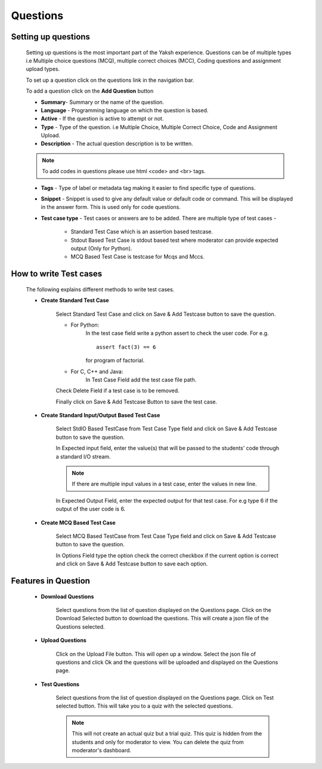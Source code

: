 =========
Questions
=========

Setting up questions
--------------------

	Setting up questions is the most important part of the Yaksh experience. Questions can be of multiple types i.e Multiple choice questions (MCQ), multiple correct choices (MCC), Coding questions and assignment upload types.

	To set up a question click on the questions link in the navigation bar.

	.. image:: ../images/questions.jpg 
	
	To add a question click on the **Add Question** button

	.. image:: ../images/add_question.jpg

	* **Summary**- Summary or the name of the question.

	* **Language** - Programming language on which the question is based.

	* **Active** -  If the question is active to attempt or not.

	* **Type** - Type of the question. i.e Multiple Choice, Multiple Correct Choice, Code and Assignment Upload.

	* **Description** - The actual question description is to be written. 

	.. note::  To add codes in questions please use html <code> and <br> tags.

	* **Tags** - Type of label or metadata tag making it easier to find specific type of questions.

	* **Snippet** - Snippet is used to give any default value or default code or command. This will be displayed in the answer form. This is used only for code questions.

	* **Test case type** - Test cases or answers are to be added. There are multiple type of test cases - 
		
		* Standard Test Case which is an assertion based testcase.
		* Stdout Based Test Case is stdout based test where moderator can provide expected output (Only for Python).
		* MCQ Based Test Case is testcase for Mcqs and Mccs.

How to write Test cases
-----------------------
	
	The following explains different methods to write test cases.

	* **Create Standard Test Case**

		Select Standard Test Case and click on Save & Add Testcase button to save the question.

		* For Python:
			In the test case field write a python assert to check the user code.
			For e.g. :: 
				
				assert fact(3) == 6
			
			for program of factorial.

		* For C, C++ and Java:
			In Test Case Field add the test case file path.

		Check Delete Field if a test case is to be removed.

		Finally click on Save & Add Testcase Button to save the test case.


	* **Create Standard Input/Output Based Test Case**

			Select StdIO Based TestCase from Test Case Type field and click on Save & Add Testcase button to save the question.

			In Expected input field, enter the value(s) that will be passed to the students' code through a standard I/O stream.

			.. note::  If there are multiple input values in a test case, enter the values in new line.

			In Expected Output Field, enter the expected output for that test case. For e.g type 6 if the output of the user code is 6.

	* **Create MCQ Based Test Case**

		Select MCQ Based TestCase from Test Case Type field and click on Save & Add Testcase button to save the question.

		In Options Field type the option check the correct checkbox if the current option is correct and click on Save & Add Testcase button to save each option.


Features in Question
--------------------
	
	* **Download Questions**

			Select questions from the list of question displayed on the Questions page. Click on the Download Selected button to download the questions. This will create a json file of the Questions selected.

	* **Upload Questions**
			
			Click on the Upload File button. This will open up a window. Select the json file of questions and click Ok and the questions will be uploaded and displayed on the Questions page.

	* **Test Questions**
			
			Select questions from the list of question displayed on the Questions page. Click on Test selected button. This will take you to a quiz with the selected questions. 

			.. Note:: This will not create an actual quiz but a trial quiz. This quiz is hidden from the students and only for moderator to view. You can delete the quiz from moderator's dashboard. 

